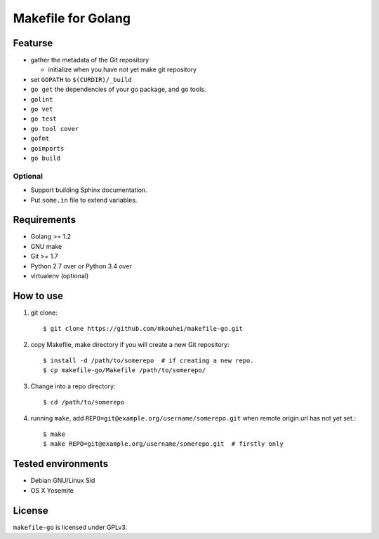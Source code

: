 =====================
 Makefile for Golang
=====================

Featurse
--------

* gather the metadata of the Git repository

  * initialize when you have not yet make git repository
  
* set ``GOPATH`` to ``$(CURDIR)/_build``
* ``go get`` the dependencies of your go package, and go tools.
* ``golint``
* ``go vet``
* ``go test``
* ``go tool cover``  
* ``gofmt``
* ``goimports``
* ``go build``
    
Optional
~~~~~~~~

* Support building Sphinx documentation.
* Put ``some.in`` file to extend variables.

Requirements
------------

* Golang >= 1.2
* GNU make
* Git >= 1.7
* Python 2.7 over or Python 3.4 over
* virtualenv (optional)

How to use
----------

1. git clone::

   $ git clone https://github.com/mkouhei/makefile-go.git

2. copy Makefile, make directory if you will create a new Git repository::
          
   $ install -d /path/to/somerepo  # if creating a new repo.
   $ cp makefile-go/Makefile /path/to/somerepo/

3. Change into a repo directory::
        
   $ cd /path/to/somerepo

4. running ``make``, add ``REPO=git@example.org/username/somerepo.git`` when remote.origin.url has not yet set.::

   $ make
   $ make REPO=git@example.org/username/somerepo.git  # firstly only

Tested environments
-------------------

* Debian GNU/Linux Sid
* OS X Yosemite

License
-------

``makefile-go`` is licensed under GPLv3.
